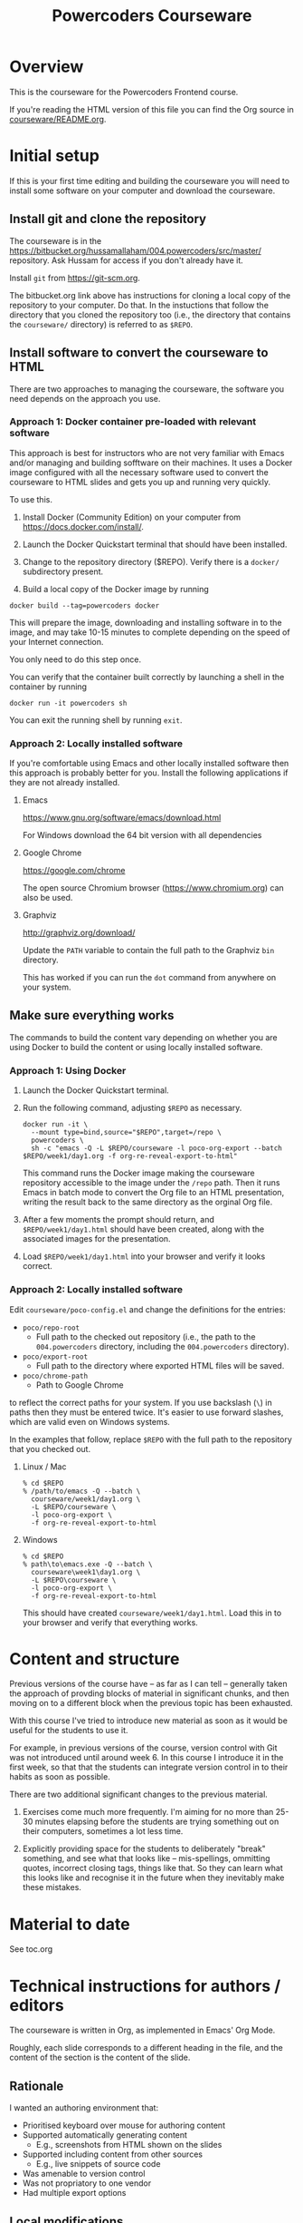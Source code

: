 #+TITLE: Powercoders Courseware
#+HTML_HEAD: <link rel="stylesheet" type="text/css" href="org.css">
#+HTML_HEAD: <link href="https://fonts.googleapis.com/css?family=Roboto|Roboto+Mono|Roboto+Slab" rel="stylesheet">

* Overview

This is the courseware for the Powercoders Frontend course.

If you're reading the HTML version of this file you can find the
Org source in [[https://bitbucket.org/hussamallaham/004.powercoders/src/master/courseware/README.org][courseware/README.org]].

* Initial setup

If this is your first time editing and building the courseware you will need to install some software on your computer and download the courseware.

** Install git and clone the repository

The courseware is in the
[[https://bitbucket.org/hussamallaham/004.powercoders/src/master/]] repository. Ask Hussam for access if you don't already have it.

Install =git= from https://git-scm.org.

The bitbucket.org link above has instructions for cloning a local copy of the repository to your computer. Do that. In the instuctions that follow the directory that you cloned the repository too (i.e., the directory that contains the =courseware/= directory) is referred to as =$REPO=.

** Install software to convert the courseware to HTML

There are two approaches to managing the courseware, the software you need depends on the approach you use.

*** Approach 1: Docker container pre-loaded with relevant software

This approach is best for instructors who are not very familiar with Emacs and/or managing and building sofftware on their machines. It uses a Docker image configured with all the necessary software used to convert the courseware to HTML slides and gets you up and running very quickly.

To use this.

1. Install Docker (Community Edition) on your computer from https://docs.docker.com/install/.

2. Launch the Docker Quickstart terminal that should have been installed.

3. Change to the repository directory ($REPO). Verify there is a =docker/= subdirectory present.

4. Build a local copy of the Docker image by running

#+begin_src shell
docker build --tag=powercoders docker
#+end_src

This will prepare the image, downloading and installing software in to the image, and may take 10-15 minutes to complete depending on the speed of your Internet connection.

You only need to do this step once.

You can verify that the container built correctly by launching a shell in the container by running

#+begin_src shell
docker run -it powercoders sh
#+end_src

You can exit the running shell by running =exit=.

*** Approach 2: Locally installed software

If you're comfortable using Emacs and other locally installed software then this approach is probably better for you. Install the following applications if they are not already installed.

**** Emacs

https://www.gnu.org/software/emacs/download.html

For Windows download the 64 bit version with all dependencies

**** Google Chrome

https://google.com/chrome

The open source Chromium browser (https://www.chromium.org) can also be used.

**** Graphviz

http://graphviz.org/download/

Update the =PATH= variable to contain the full path to the Graphviz
=bin= directory.

This has worked if you can run the =dot= command from anywhere on
your system.


** Make sure everything works

The commands to build the content vary depending on whether you are using Docker to build the content or using locally installed software.

*** Approach 1: Using Docker

1. Launch the Docker Quickstart terminal.

2. Run the following command, adjusting =$REPO= as necessary.

  #+begin_src shell
  docker run -it \
    --mount type=bind,source="$REPO",target=/repo \
    powercoders \
    sh -c "emacs -Q -L $REPO/courseware -l poco-org-export --batch $REPO/week1/day1.org -f org-re-reveal-export-to-html"
  #+end_src

  This command runs the Docker image making the courseware repository accessible to the image under the =/repo= path. Then it runs Emacs in batch mode to convert the Org file to an HTML presentation, writing the result back to the same directory as the orginal Org file.

3. After a few moments the prompt should return, and =$REPO/week1/day1.html= should have been created, along with the associated images for the presentation.

4. Load =$REPO/week1/day1.html= into your browser and verify it looks
   correct.

*** Approach 2: Locally installed software

Edit =courseware/poco-config.el= and change the definitions for the entries:

- =poco/repo-root=
  - Full path to the checked out repository (i.e., the path to the
    =004.powercoders= directory, including the =004.powercoders=
    directory).
- =poco/export-root=
  - Full path to the directory where exported HTML files will be
    saved.
- =poco/chrome-path=
  - Path to Google Chrome

to reflect the correct paths for your system. If you use backslash
(=\=) in paths then they must be entered twice. It's easier to use
forward slashes, which are valid even on Windows systems.

In the examples that follow, replace =$REPO= with the full path
to the repository that you checked out.

**** Linux / Mac

 #+BEGIN_SRC
 % cd $REPO
 % /path/to/emacs -Q --batch \
   courseware/week1/day1.org \
   -L $REPO/courseware \
   -l poco-org-export \
   -f org-re-reveal-export-to-html
 #+END_SRC

**** Windows

 #+BEGIN_SRC
 % cd $REPO
 % path\to\emacs.exe -Q --batch \
   courseware\week1\day1.org \
   -L $REPO\courseware \
   -l poco-org-export \
   -f org-re-reveal-export-to-html
 #+END_SRC


This should have created =courseware/week1/day1.html=. Load this in to
your browser and verify that everything works.

* Content and structure

Previous versions of the course have -- as far as I can tell --
generally taken the approach of provding blocks of material in
significant chunks, and then moving on to a different block when
the previous topic has been exhausted.

With this course I've tried to introduce new material as soon
as it would be useful for the students to use it.

For example, in previous versions of the course, version control
with Git was not introduced until around week 6. In this course
I introduce it in the first week, so that that the students can
integrate version control in to their habits as soon as possible.

There are two additional significant changes to the previous material.

1. Exercises come much more frequently. I'm aiming for no more than
  25-30 minutes elapsing before the students are trying something out
  on their computers, sometimes a lot less time.

2. Explicitly providing space for the students to deliberately "break"
  something, and see what that looks like -- mis-spellings, ommitting
  quotes, incorrect closing tags, things like that. So they can learn
  what this looks like and recognise it in the future when they
  inevitably make these mistakes.

* Material to date

See toc.org

* Technical instructions for authors / editors

The courseware is written in Org, as implemented in Emacs' Org Mode.

Roughly, each slide corresponds to a different heading in the file,
and the content of the section is the content of the slide.

** Rationale

I wanted an authoring environment that:

- Prioritised keyboard over mouse for authoring content
- Supported automatically generating content
  - E.g., screenshots from HTML shown on the slides
- Supported including content from other sources
  - E.g., live snippets of source code
- Was amenable to version control
- Was not propriatory to one vendor
- Had multiple export options



** Local modifications

*** Work on a branch

Create a branch to work on for your course. For example:

#+BEGIN_SRC shell
git checkout -b 005-istanbul
#+END_SRC

*** Emacs configuration

If you will be using Emacs to edit the content (recommended) then edit your =.emacs= file and add the following (replace =$REPO= with the correct path):

#+begin_src emacs-lisp
(add-to-list 'load-path "$REPO/courseware")
(require 'poco-org-export)
#+end_src

*** Change settings in =courseware/include/settings.org=

Edit =include/settings.org=.

Line 1: Change to the path to the checked-out =reveal-js= directory
on your system.

Line 8 (=REVEAL_SLIDE_HEADER=): Update for your course as appropriate.

Lines 21 and 22 (=AUTHOR= and =EMAIL=): Update to refer to yourself.


** Structure of a slide

*** Org basics

If you're familiar with Org you can skip this section.

An Org file is a plain text file with embedded markup. It's similar to Markdown, although predating that format by approximately a year.

An Org file is composed of sections delimited by headings. A heading is indicated by a line that starts with one or more =*= characters -- one =*= denotes a level 1 heading, =**= is a level two heading, and so on.

Other markup of note:

- Bulleted lists start with a =-= and a space (indent the line to get lists inside lists)
- Inline bolding is achieved by wrapping with asterisks =*like this*=.
- Inline code formatting is achieved by wrapping with equal signs ~=like this=~.
- Special blocks are delimited by =#+begin_...= and =#+end...= (see more later).

*** General structure

Each slide is a seperate Org heading (delimited by one or more =*=
characters starting at the first column of the file).

The slide's title is the heading text.

The content of the slide is the content of the section. Generally this
is a bulleted list.

The slides are organised in a hierarchy (level 1 headings, level 2 headings, etc). I normally use this so that I can easily hide all the slides at a particular level when I'm focusing on the content and the structure while editing -- the hierarchy level does not impact the display of the slides when presenting.

When editing the slides in Emacs you can put the cursor on a heading and press the =TAB= key to hide or show all the slides under that heading. Repeatedly pressing =TAB= will cycle through different visibilities.

*** Speaker notes

Content for speaker notes is included in

#+BEGIN_EXAMPLE
#+BEGIN_NOTES
... notes go here ...
#+END_NOTES
#+END_EXAMPLE

blocks in each section. This is not rendered in the slides, but is
included when the HTML for the speaker notes is generated.

*** Language blocks

To show source code in a particular language use a =SRC= block and
identify the language.

#+BEGIN_EXAMPLE
#+BEGIN_SRC html
<p>A paragraph</p>
#+END_SRC
#+END_EXAMPLE

This will render as a syntax-highlighted block in the slide, with
a badge at the top-right corner of the block showing the language.

Valid values for the language tag include:

- =html=
- =css=
- =javascript=
- =shell= (not technically a language)

*** Graphviz blocks

You can describe graphs using the [[http://graphviz.org/][Graphviz]] language. If you have
the tools installed these will be converted to a =.svg= file when
the slide is exported and included in the presentation.

The syntax looks like:

#+BEGIN_EXAMPLE
#+BEGIN_SRC dot :file dependency-1.svg :cmdline -Tsvg -Gstylesheet=../graphviz.css
digraph G {
  A -> B -> C;
  B-> D;
}
#+END_SRC
#+END_EXAMPLE

and produces this result:

#+BEGIN_SRC dot :file dependency-1.png :cmdline -Tpng -Gstylesheet=graphviz.css
digraph G {
  A -> B -> C;
  B -> D;
}
#+END_SRC

#+RESULTS:
[[file:dependency-1.png]]

The additional settings on the =#+BEGIN_SRC= line are:

- =:file= -- name of the file to generate
- =:cmdline= -- additional parameters to pass to the Graphviz
  command line tools

In this example the output type (=T=) is set to SVG, and a
particular stylesheet is embedded in the SVG file.

To tell Emacs to evaluate this graph and create the SVG file
place the cursor somewhere within the block and press =C-c C-c=.
In a few moments the SVG file should be created and included in
the file.

If you make a change to the graph code just press =C-c C-c= again
to regenerate the image.

*** =html-chrome= blocks

The slides need to show a lot of HTML, and then show screenshots
of what that HTML looks like when loaded in to the browser.

In order to automate this process I wrote some code that:

- Saves the HTML from the slide and saves it to a temporary file
- Runs Chrome in "headless" mode, load the file, and make a virtual
  "screenshot" of the result
- Save the screenshot to a PNG file
- Insert the PNG file in to the presentation

The practical upshot of this is that you can type example HTML into
the slide and automatically generate a screesnhot of the rendered
result.

To do that, use a =SRC= block with the language set to =html-chrome=.
For example:

#+BEGIN_EXAMPLE
#+NAME: html-test
#+BEGIN_SRC html-chrome
<p>A paragraph</p>
#+END_SRC
#+END_EXAMPLE

Note the preceding =#+NAME: ...= line. The generated PNG file will
have this as the basename -- so in this example the generated PNG file
will be called =html-test.png=.

*** Two column slides

There's basic support for creating slides with two columns. To do
that, wrap the content you want to appear in the left column in

#+BEGIN_EXAMPLE
#+REVEAL_HTML: <div class="left">
... slide content goes here ...
#+REVEAL_HTML: </div>
#+END_EXAMPLE

and wrap the content you want to appear in the right column in

#+BEGIN_EXAMPLE
#+REVEAL_HTML: <div class="right">
... slide content goes here ...
#+REVEAL_HTML: </div>
#+END_EXAMPLE

It would be possible to create more complex slide layouts using
CSS (e.g., =flex= or =grid= layouts) but I haven't found it
necessary so far.

** Template shortcuts

If you configure your =.emacs= and load =poco-org-edit=, like so:

#+begin_src emacs-lisp
(add-to-list 'load-path "$REPO/courseware")
(require 'poco-org-edit)
#+end_src

Some template shortcuts will be enabled in in Emacs.

To activate the template type a =<=, the name of the shortcut, and
press =TAB=. The shortcut will be replaced with the template.

The current shortcuts are:

*** =css=

Inserts:

#+begin_example
#+begin_src css

#+end_src
#+end_example

*** =d=

Inserts:

#+begin_example
#+begin_src dot :file .svg :cmdline -Tcsv -Gstylesheet=../graphviv.css
digraph G {

}
#+end_src
#+end_example

You will be promped for the name of the file to insert.

*** =e=

Inserts:

: #+begin_example
:
: #+end_example

*** =h=

Inserts:

#+begin_example
#+begin_src html

#+end_src
#+end_example

*** =j=

Inserts:

#+begin_example
#+begin_src javascript

#+end_src
#+end_example

*** =left=

Inserts:

#+begin_example
#+reveal_html <div class="leftcol">

#+reveal_html </div>
#+end_example

*** =right=

Inserts:

#+begin_example
#+reveal_html <div class="rightcol">

#+reveal_html </div>
#+end_example

** Visual concerns

The slides are written assuming they will projected on an HD (1920x1080)
display. Image dimensions, the number of lines of text on each slide, etc
are based on that.

** Editing content, generating the slides, speaker notes, etc.

*** Configuring Emacs

The =poco-org-export.el= file in the repository configures Emacs to load
all the necessary packages and configures them appropriately. This must be loaded. As described earlier, you can load =poco-org-edit= instead (which loads =poco-org-export=) to enable editing shortcuts.

#+BEGIN_SRC emacs-lisp
(add-to-list 'load-path
  "/full/path/to/repo/courseware")
(require 'poco-org-edit)
#+END_SRC

Evaluate that (or restart Emacs) and everything should work.

*** Interactively generating slides

Open one of the =.org= files corresponding to a day, week, or
topic.

Then run =C-c C-e v v= to run the =org-re-reveal= export process.
This will write a RevealJS presentation to the same directory
as the =.org= file. Any graphics or screenshots needed by
the presentation will be generated automatically.

*** Interactively generating a one-pager

Open one of the =.org= files corresponding to a day, week, or
topic.

Then run =C-c C-e h h= to export a single HTML file that
contains the whole content suitable for giving out or sharing
as lecture notes.

*** Batch generation of output files

#+BEGIN_SRC
% emacs -Q --batch \
  path/to/file.org \
  -L /path/to/courseware \
  -l poco-org-export \
  -f org-re-reveal-export-to-html
#+END_SRC

- =-Q= -- disables loading Emacs' normal startup configuration
- =--batch= -- run Emacs in batch mode, no UI
- =/path/to/file.org= -- path to the file that contains the content
  you want to convert to slides
- =-L /path/to/courseware= -- path to the =courseware= directory
- =-l poco-org-export= -- file with export code
- =-f org-re-reveal-export-to-html= -- run the function that generates
  the HTML

** Presenting

Once the slides have been generated you can view them in the browser
and present them

*** Viewing in the browser

Load the generated HTML in to a Chrome tab. The slides are a [[https://revealjs.com/#/][Reveal JS]]
presentation. To move between them:

- =SPACE= or =n= -- advance to the next slide
- =p= -- go back to the previous slide
- =b= -- blank the screen (press =b= again to
- =s= -- pop up a new window containing the speaker notes

The slides have a hierarchy, visible if you press =Esc=. The hierarchy
is based on the level hierarchy in the original =.org= file.

You can move across levels in the hierarchy by pressing the right arrow
key. I don't actually use this in the class, I mention it just so you
know what's happened if you inadvertently press the right arrow key.

*** Presenting in class

In class we have a projector with a Chromecast attached to its HDMI
port. The presentor laptop, the Chromecast, and all the student
laptops are connected to the same Wi-Fi network.

Running Google Chrome, this allows you to load the generated HTML for
the presentation in to a tab, and then "cast" the contents of the tab.

Once the presentation is loaded you can then press =s= to load the
speaker notes. These will display on the laptop, but will not be shown
via the Chromecast, because they appear in a separate window.

If you need to demonstrate other programs (e.g., a shell) or show
something that Chrome does not consider to be part of the web page,
such as the browser inspector UI, you will need to switch from casting
the tab to castng your entire desktop. Use the Cast UI to do this.

** Additional features

Various Emacs and =org-mode= features are used to make editing the
content easier and ensuring it is consistent.

*** Common settings

Common settings for the slides are stored in the =include/settings.org=
file and included using Org's =#+SETUPFILE= directive (see the top
of each file for more).

*** TODO =TOPIC= and =REQUIREMENTS= properties

*Note:* This is partly aspirational, as I'm still working on adding
this information through the course material.

Each heading contains optional =TOPIC= and =REQUIREMENTS= properties.

These are used to try and ensure that all the necessary material
is covered, and material is not introduced without first
covering any required material first.

The =TOPIC= property for a heading is a keyword that describes the
topic that is covered in this slide.

The =REQUIREMENTS= property for a heading is a space-separated list
of values used in =TOPIC=s

I'm in the process of writing code that validates that each slide's
list of =REQUIREMENTS= is met by at least one prior slide that lists
it as a =TOPIC=.
